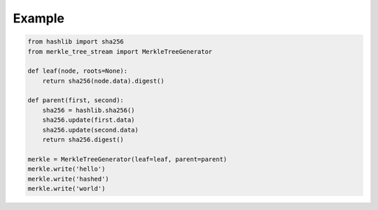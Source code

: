.. _example:

*******
Example
*******

.. code-block:: python

    from hashlib import sha256
    from merkle_tree_stream import MerkleTreeGenerator

    def leaf(node, roots=None):
        return sha256(node.data).digest()

    def parent(first, second):
        sha256 = hashlib.sha256()
        sha256.update(first.data)
        sha256.update(second.data)
        return sha256.digest()

    merkle = MerkleTreeGenerator(leaf=leaf, parent=parent)
    merkle.write('hello')
    merkle.write('hashed')
    merkle.write('world')
